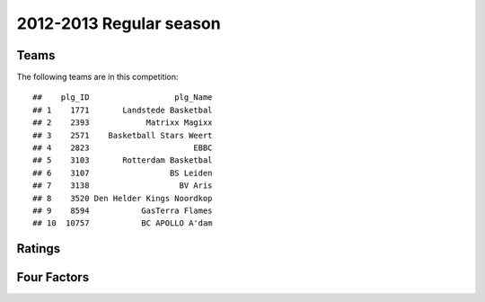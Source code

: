 


..
  Assumptions
  season      : srting identifier of the season we're evaluating
  regseasTeam : dataframe containing the team statistics
  ReportTeamRatings.r is sourced.

2012-2013 Regular season
====================================================

Teams
-----

The following teams are in this competition:



::

    ##    plg_ID                  plg_Name
    ## 1    1771       Landstede Basketbal
    ## 2    2393            Matrixx Magixx
    ## 3    2571    Basketball Stars Weert
    ## 4    2823                      EBBC
    ## 5    3103       Rotterdam Basketbal
    ## 6    3107                 BS Leiden
    ## 7    3138                   BV Aris
    ## 8    3520 Den Helder Kings Noordkop
    ## 9    8594           GasTerra Flames
    ## 10  10757           BC APOLLO A'dam





Ratings
-------


.. figure:: figure/rating-quadrant.png
    :alt: 

    



.. figure:: figure/net-rating.png
    :alt: 

    



.. figure:: figure/off-rating.png
    :alt: 

    



.. figure:: figure/def-rating.png
    :alt: 

    



Four Factors
------------
